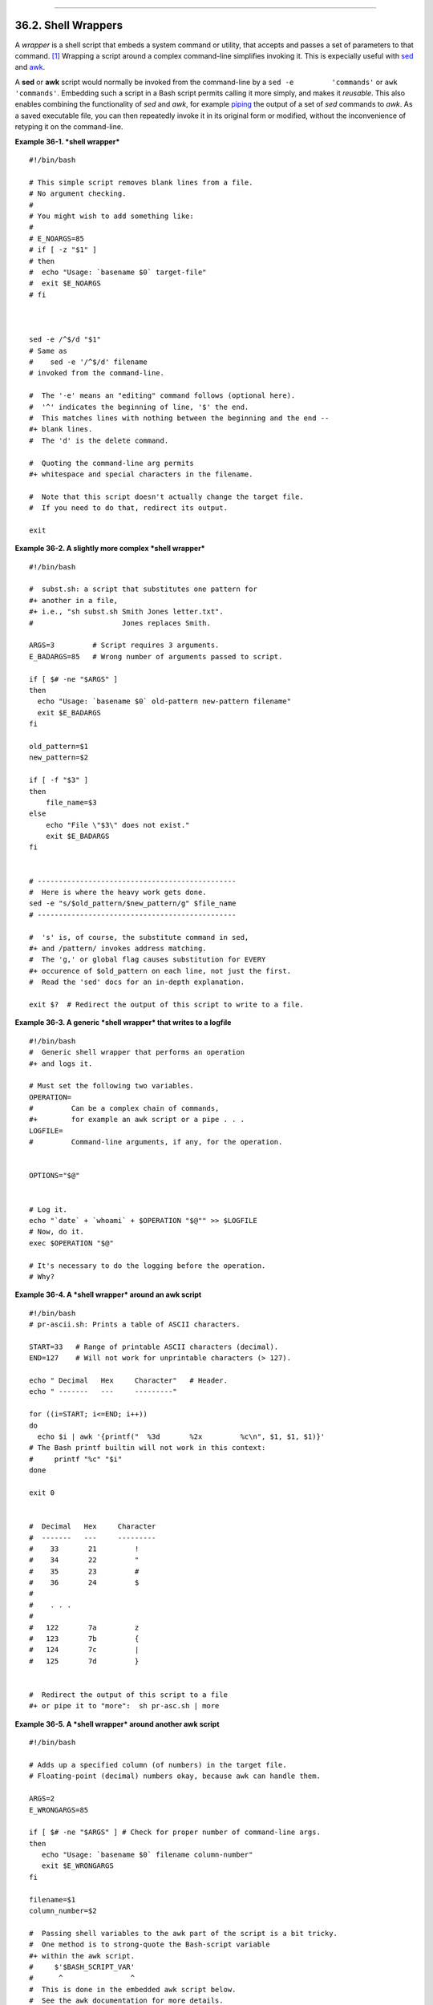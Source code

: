 +----------------------------------+--------------------------+--------------------------------------+
| Advanced Bash-Scripting Guide:   |
+==================================+==========================+======================================+
| `Prev <intandnonint.html>`_      | Chapter 36. Miscellany   | `Next <testsandcomparisons.html>`_   |
+----------------------------------+--------------------------+--------------------------------------+

--------------

36.2. Shell Wrappers
====================

A *wrapper* is a shell script that embeds a system command or utility,
that accepts and passes a set of parameters to that command.
`[1] <wrapper.html#FTN.AEN19987>`_ Wrapping a script around a complex
command-line simplifies invoking it. This is expecially useful with
`sed <sedawk.html#SEDREF>`_ and `awk <awk.html#AWKREF>`_.

A **sed** or **awk** script would normally be invoked from the
command-line by a ``sed -e         'commands'`` or
``awk         'commands'``. Embedding such a script in a Bash script
permits calling it more simply, and makes it *reusable*. This also
enables combining the functionality of *sed* and *awk*, for example
`piping <special-chars.html#PIPEREF>`_ the output of a set of *sed*
commands to *awk*. As a saved executable file, you can then repeatedly
invoke it in its original form or modified, without the inconvenience of
retyping it on the command-line.

**Example 36-1. *shell wrapper***

::

    #!/bin/bash

    # This simple script removes blank lines from a file.
    # No argument checking.
    #
    # You might wish to add something like:
    #
    # E_NOARGS=85
    # if [ -z "$1" ]
    # then
    #  echo "Usage: `basename $0` target-file"
    #  exit $E_NOARGS
    # fi



    sed -e /^$/d "$1"
    # Same as
    #    sed -e '/^$/d' filename
    # invoked from the command-line.

    #  The '-e' means an "editing" command follows (optional here).
    #  '^' indicates the beginning of line, '$' the end.
    #  This matches lines with nothing between the beginning and the end --
    #+ blank lines.
    #  The 'd' is the delete command.

    #  Quoting the command-line arg permits
    #+ whitespace and special characters in the filename.

    #  Note that this script doesn't actually change the target file.
    #  If you need to do that, redirect its output.

    exit

**Example 36-2. A slightly more complex *shell wrapper***

::

    #!/bin/bash

    #  subst.sh: a script that substitutes one pattern for
    #+ another in a file,
    #+ i.e., "sh subst.sh Smith Jones letter.txt".
    #                     Jones replaces Smith.

    ARGS=3         # Script requires 3 arguments.
    E_BADARGS=85   # Wrong number of arguments passed to script.

    if [ $# -ne "$ARGS" ]
    then
      echo "Usage: `basename $0` old-pattern new-pattern filename"
      exit $E_BADARGS
    fi

    old_pattern=$1
    new_pattern=$2

    if [ -f "$3" ]
    then
        file_name=$3
    else
        echo "File \"$3\" does not exist."
        exit $E_BADARGS
    fi


    # -----------------------------------------------
    #  Here is where the heavy work gets done.
    sed -e "s/$old_pattern/$new_pattern/g" $file_name
    # -----------------------------------------------

    #  's' is, of course, the substitute command in sed,
    #+ and /pattern/ invokes address matching.
    #  The 'g,' or global flag causes substitution for EVERY
    #+ occurence of $old_pattern on each line, not just the first.
    #  Read the 'sed' docs for an in-depth explanation.

    exit $?  # Redirect the output of this script to write to a file.

**Example 36-3. A generic *shell wrapper* that writes to a logfile**

::

    #!/bin/bash
    #  Generic shell wrapper that performs an operation
    #+ and logs it.

    # Must set the following two variables.
    OPERATION=
    #         Can be a complex chain of commands,
    #+        for example an awk script or a pipe . . .
    LOGFILE=
    #         Command-line arguments, if any, for the operation.


    OPTIONS="$@"


    # Log it.
    echo "`date` + `whoami` + $OPERATION "$@"" >> $LOGFILE
    # Now, do it.
    exec $OPERATION "$@"

    # It's necessary to do the logging before the operation.
    # Why?

**Example 36-4. A *shell wrapper* around an awk script**

::

    #!/bin/bash
    # pr-ascii.sh: Prints a table of ASCII characters.

    START=33   # Range of printable ASCII characters (decimal).
    END=127    # Will not work for unprintable characters (> 127).

    echo " Decimal   Hex     Character"   # Header.
    echo " -------   ---     ---------"

    for ((i=START; i<=END; i++))
    do
      echo $i | awk '{printf("  %3d       %2x         %c\n", $1, $1, $1)}'
    # The Bash printf builtin will not work in this context:
    #     printf "%c" "$i"
    done

    exit 0


    #  Decimal   Hex     Character
    #  -------   ---     ---------
    #    33       21         !
    #    34       22         "
    #    35       23         #
    #    36       24         $
    #
    #    . . .
    #
    #   122       7a         z
    #   123       7b         {
    #   124       7c         |
    #   125       7d         }


    #  Redirect the output of this script to a file
    #+ or pipe it to "more":  sh pr-asc.sh | more

**Example 36-5. A *shell wrapper* around another awk script**

::

    #!/bin/bash

    # Adds up a specified column (of numbers) in the target file.
    # Floating-point (decimal) numbers okay, because awk can handle them.

    ARGS=2
    E_WRONGARGS=85

    if [ $# -ne "$ARGS" ] # Check for proper number of command-line args.
    then
       echo "Usage: `basename $0` filename column-number"
       exit $E_WRONGARGS
    fi

    filename=$1
    column_number=$2

    #  Passing shell variables to the awk part of the script is a bit tricky.
    #  One method is to strong-quote the Bash-script variable
    #+ within the awk script.
    #     $'$BASH_SCRIPT_VAR'
    #      ^                ^
    #  This is done in the embedded awk script below.
    #  See the awk documentation for more details.

    # A multi-line awk script is here invoked by
    #   awk '
    #   ...
    #   ...
    #   ...
    #   '


    # Begin awk script.
    # -----------------------------
    awk '

    { total += $'"${column_number}"'
    }
    END {
         print total
    }     

    ' "$filename"
    # -----------------------------
    # End awk script.


    #   It may not be safe to pass shell variables to an embedded awk script,
    #+  so Stephane Chazelas proposes the following alternative:
    #   ---------------------------------------
    #   awk -v column_number="$column_number" '
    #   { total += $column_number
    #   }
    #   END {
    #       print total
    #   }' "$filename"
    #   ---------------------------------------


    exit 0

For those scripts needing a single do-it-all tool, a Swiss army knife,
there is *Perl*. Perl combines the capabilities of
`sed <sedawk.html#SEDREF>`_ and `awk <awk.html#AWKREF>`_, and throws in
a large subset of **C**, to boot. It is modular and contains support for
everything ranging from object-oriented programming up to and including
the kitchen sink. Short Perl scripts lend themselves to embedding within
shell scripts, and there may be some substance to the claim that Perl
can totally replace shell scripting (though the author of the *ABS
Guide* remains skeptical).

**Example 36-6. Perl embedded in a *Bash* script**

::

    #!/bin/bash

    # Shell commands may precede the Perl script.
    echo "This precedes the embedded Perl script within \"$0\"."
    echo "==============================================================="

    perl -e 'print "This line prints from an embedded Perl script.\n";'
    # Like sed, Perl also uses the "-e" option.

    echo "==============================================================="
    echo "However, the script may also contain shell and system commands."

    exit

It is even possible to combine a Bash script and Perl script within the
same file. Depending on how the script is invoked, either the Bash part
or the Perl part will execute.

**Example 36-7. Bash and Perl scripts combined**

::

    #!/bin/bash
    # bashandperl.sh

    echo "Greetings from the Bash part of the script, $0."
    # More Bash commands may follow here.

    exit
    # End of Bash part of the script.

    # =======================================================

    #!/usr/bin/perl
    # This part of the script must be invoked with
    #    perl -x bashandperl.sh

    print "Greetings from the Perl part of the script, $0.\n";
    #      Perl doesn't seem to like "echo" ...
    # More Perl commands may follow here.

    # End of Perl part of the script.

::

    bash$ bash bashandperl.sh
    Greetings from the Bash part of the script.


    bash$ perl -x bashandperl.sh
    Greetings from the Perl part of the script.
              

One interesting example of a complex shell wrapper is Martin Matusiak's
`*undvd* script <http://www.matusiak.eu/numerodix/blog/index.php/>`_,
which provides an easy-to-use command-line interface to the complex
`mencoder <http://www.mplayerhq.hu/DOCS/HTML/en/mencoder.html>`_
utility. Another example is Itzchak Rehberg's
`Ext3Undel <http://projects.izzysoft.de/trac/ext3undel>`_, a set of
scripts to recover deleted file on an *ext3* filesystem.

Notes
~~~~~

`[1] <wrapper.html#AEN19987>`_

Quite a number of Linux utilities are, in fact, shell wrappers. Some
examples are ``/usr/bin/pdf2ps``, ``/usr/bin/batch``, and
``/usr/bin/xmkmf``.

--------------

+------------------------------------------------------+---------------------------+---------------------------------------+
| `Prev <intandnonint.html>`_                          | `Home <index.html>`_      | `Next <testsandcomparisons.html>`_    |
+------------------------------------------------------+---------------------------+---------------------------------------+
| Interactive and non-interactive shells and scripts   | `Up <miscellany.html>`_   | Tests and Comparisons: Alternatives   |
+------------------------------------------------------+---------------------------+---------------------------------------+

